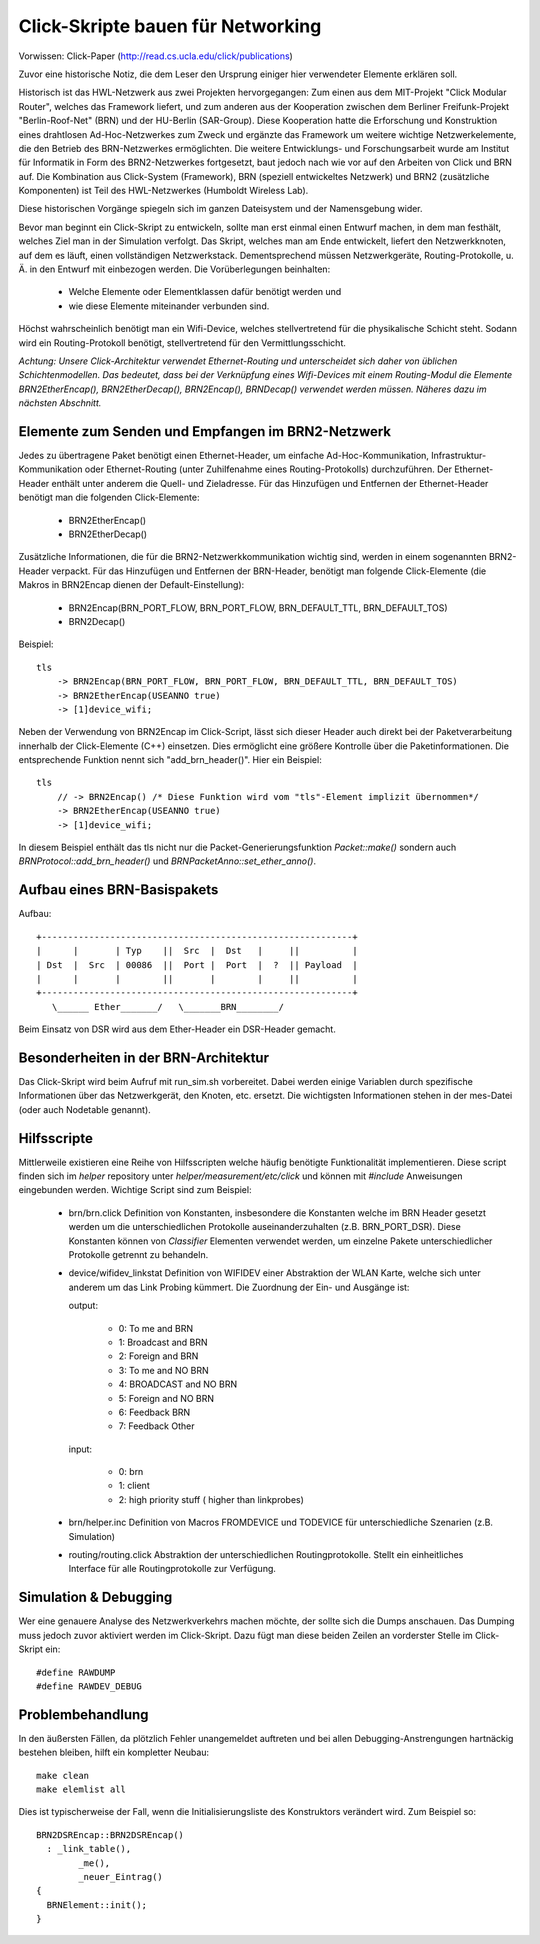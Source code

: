 Click-Skripte bauen für Networking
**********************************
Vorwissen: Click-Paper (http://read.cs.ucla.edu/click/publications)

Zuvor eine historische Notiz, die dem Leser den Ursprung einiger hier
verwendeter Elemente erklären soll.

Historisch ist das HWL-Netzwerk aus zwei Projekten hervorgegangen: Zum einen aus
dem MIT-Projekt "Click Modular Router", welches das Framework liefert, und zum
anderen aus der Kooperation zwischen dem Berliner Freifunk-Projekt
"Berlin-Roof-Net" (BRN) und der HU-Berlin (SAR-Group). Diese Kooperation hatte
die Erforschung und Konstruktion eines drahtlosen Ad-Hoc-Netzwerkes zum Zweck
und ergänzte das Framework um weitere wichtige Netzwerkelemente, die den
Betrieb des BRN-Netzwerkes ermöglichten. Die weitere Entwicklungs- und
Forschungsarbeit wurde am Institut für Informatik in Form des BRN2-Netzwerkes
fortgesetzt, baut jedoch nach wie vor auf den Arbeiten von Click und BRN auf.
Die Kombination aus Click-System (Framework), BRN (speziell entwickeltes
Netzwerk) und BRN2 (zusätzliche Komponenten) ist Teil des HWL-Netzwerkes
(Humboldt Wireless Lab).

Diese historischen Vorgänge spiegeln sich im ganzen Dateisystem und der
Namensgebung wider.

Bevor man beginnt ein Click-Skript zu entwickeln, sollte man erst einmal einen
Entwurf machen, in dem man festhält, welches Ziel man in der Simulation
verfolgt. Das Skript, welches man am Ende entwickelt, liefert den
Netzwerkknoten, auf dem es läuft, einen vollständigen Netzwerkstack.
Dementsprechend müssen Netzwerkgeräte, Routing-Protokolle, u. Ä. in den
Entwurf mit einbezogen werden. Die Vorüberlegungen beinhalten:

    * Welche Elemente oder Elementklassen dafür benötigt werden und
    * wie diese Elemente miteinander verbunden sind.

Höchst wahrscheinlich benötigt man ein Wifi-Device, welches stellvertretend
für die physikalische Schicht steht. Sodann wird ein Routing-Protokoll
benötigt, stellvertretend für den Vermittlungsschicht.

*Achtung: Unsere Click-Architektur verwendet Ethernet-Routing und unterscheidet
sich daher von üblichen Schichtenmodellen. Das bedeutet, dass bei der
Verknüpfung eines Wifi-Devices mit einem Routing-Modul die Elemente
BRN2EtherEncap(), BRN2EtherDecap(), BRN2Encap(), BRNDecap() verwendet werden
müssen. Näheres dazu im nächsten Abschnitt.*

Elemente zum Senden und Empfangen im BRN2-Netzwerk
==================================================

Jedes zu übertragene Paket
benötigt einen Ethernet-Header, um einfache Ad-Hoc-Kommunikation,
Infrastruktur-Kommunikation oder Ethernet-Routing (unter Zuhilfenahme eines
Routing-Protokolls) durchzuführen. Der Ethernet-Header enthält unter anderem
die Quell- und Zieladresse. Für das Hinzufügen und Entfernen der
Ethernet-Header benötigt man die folgenden Click-Elemente:

    * BRN2EtherEncap()
    * BRN2EtherDecap()


Zusätzliche Informationen, die für die BRN2-Netzwerkkommunikation wichtig
sind, werden in einem sogenannten BRN2-Header verpackt. Für das Hinzufügen und
Entfernen der BRN-Header, benötigt man folgende Click-Elemente (die Makros in
BRN2Encap dienen der Default-Einstellung):

    * BRN2Encap(BRN_PORT_FLOW, BRN_PORT_FLOW, BRN_DEFAULT_TTL, BRN_DEFAULT_TOS)
    * BRN2Decap()

Beispiel::

    tls
        -> BRN2Encap(BRN_PORT_FLOW, BRN_PORT_FLOW, BRN_DEFAULT_TTL, BRN_DEFAULT_TOS)
        -> BRN2EtherEncap(USEANNO true)
        -> [1]device_wifi;

Neben der Verwendung von BRN2Encap im Click-Script, lässt sich dieser Header
auch direkt bei der Paketverarbeitung innerhalb der Click-Elemente (C++)
einsetzen. Dies ermöglicht eine größere Kontrolle über die
Paketinformationen. Die entsprechende Funktion nennt sich "add_brn_header()".
Hier ein Beispiel::

    tls
        // -> BRN2Encap() /* Diese Funktion wird vom "tls"-Element implizit übernommen*/
        -> BRN2EtherEncap(USEANNO true)
        -> [1]device_wifi;

In diesem Beispiel enthält das tls nicht nur die Packet-Generierungsfunktion
*Packet::make()* sondern auch *BRNProtocol::add_brn_header()* und
*BRNPacketAnno::set_ether_anno()*.


Aufbau eines BRN-Basispakets
============================

Aufbau::

       +-----------------------------------------------------------+
       |      |       | Typ    ||  Src  |  Dst   |     ||          |
       | Dst  |  Src  | 00086  ||  Port |  Port  |  ?  || Payload  |
       |      |       |        ||       |        |     ||          |
       +-----------------------------------------------------------+
          \______ Ether_______/   \_______BRN________/


Beim Einsatz von DSR wird aus dem Ether-Header ein DSR-Header gemacht.

Besonderheiten in der BRN-Architektur
=====================================

Das Click-Skript wird beim Aufruf mit run_sim.sh vorbereitet. Dabei werden einige
Variablen durch spezifische Informationen über das Netzwerkgerät, den Knoten,
etc. ersetzt. Die wichtigsten Informationen stehen in der mes-Datei (oder auch
Nodetable genannt).

Hilfsscripte
============

Mittlerweile existieren eine Reihe von Hilfsscripten welche häufig benötigte
Funktionalität implementieren. Diese script finden sich im *helper* repository
unter *helper/measurement/etc/click* und können mit *#include* Anweisungen
eingebunden werden. Wichtige Script sind zum Beispiel:

    * brn/brn.click Definition von Konstanten, insbesondere die Konstanten welche
      im BRN Header gesetzt werden um die unterschiedlichen Protokolle
      auseinanderzuhalten (z.B. BRN_PORT_DSR). Diese Konstanten können von
      *Classifier* Elementen verwendet werden, um einzelne Pakete unterschiedlicher
      Protokolle getrennt zu behandeln.

    * device/wifidev_linkstat Definition von WIFIDEV einer Abstraktion der WLAN
      Karte, welche sich unter anderem um das Link Probing kümmert. Die Zuordnung
      der Ein- und Ausgänge ist:

      output:

        * 0: To me and BRN
        * 1: Broadcast and BRN
        * 2: Foreign and BRN
        * 3: To me and NO BRN
        * 4: BROADCAST and NO BRN
        * 5: Foreign and NO BRN
        * 6: Feedback BRN
        * 7: Feedback Other

      input:

        * 0: brn
        * 1: client
        * 2: high priority stuff ( higher than linkprobes)

    * brn/helper.inc Definition von Macros FROMDEVICE und TODEVICE für
      unterschiedliche Szenarien (z.B. Simulation)
    * routing/routing.click Abstraktion der unterschiedlichen Routingprotokolle.
      Stellt ein einheitliches Interface für alle Routingprotokolle zur Verfügung.

Simulation & Debugging
======================

Wer eine genauere Analyse des
Netzwerkverkehrs machen möchte, der sollte sich die Dumps anschauen. Das
Dumping muss jedoch zuvor aktiviert werden im Click-Skript. Dazu fügt man diese
beiden Zeilen an vorderster Stelle im Click-Skript ein::

    #define RAWDUMP
    #define RAWDEV_DEBUG


Problembehandlung
=================

In den äußersten Fällen, da plötzlich
Fehler unangemeldet auftreten und bei allen Debugging-Anstrengungen hartnäckig
bestehen bleiben, hilft ein kompletter Neubau::

    make clean
    make elemlist all

Dies ist typischerweise der Fall, wenn die Initialisierungsliste des
Konstruktors verändert wird. Zum Beispiel so::

   BRN2DSREncap::BRN2DSREncap()
     : _link_table(),
           _me(),
           _neuer_Eintrag()
   {
     BRNElement::init();
   }


